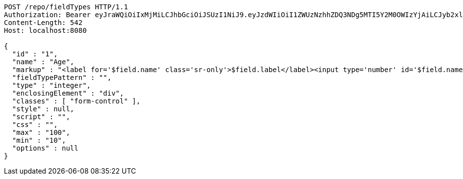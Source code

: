 [source,http,options="nowrap"]
----
POST /repo/fieldTypes HTTP/1.1
Authorization: Bearer eyJraWQiOiIxMjMiLCJhbGciOiJSUzI1NiJ9.eyJzdWIiOiI1ZWUzNzhhZDQ3NDg5MTI5Y2M0OWIzYjAiLCJyb2xlcyI6W10sImlzcyI6Im1tYWR1LmNvbSIsImdyb3VwcyI6W10sImF1dGhvcml0aWVzIjpbXSwiY2xpZW50X2lkIjoiMjJlNjViNzItOTIzNC00MjgxLTlkNzMtMzIzMDA4OWQ0OWE3IiwiZG9tYWluX2lkIjoiMCIsImF1ZCI6InRlc3QiLCJuYmYiOjE1OTgwODQ4NDEsInVzZXJfaWQiOiIxMTExMTExMTEiLCJzY29wZSI6ImEuZ2xvYmFsLmZpZWxkX3R5cGUuY3JlYXRlIiwiZXhwIjoxNTk4MDg0ODQ2LCJpYXQiOjE1OTgwODQ4NDEsImp0aSI6ImY1YmY3NWE2LTA0YTAtNDJmNy1hMWUwLTU4M2UyOWNkZTg2YyJ9.Ywlvdn3CW_30f-2BHuiwT7Ad0tsqjnCXfofoKx6RJ-pKjgoRyoy35DaQfbz-mCs2iF56fxPSGTu_w7Jx-j1X4qd5FTsp3X_D1RCIH9Tk07mgGssWsBoqdD1wFAUi9-yO-7Hx032MEFZ8SIECfNpr4Ach0O41J2POcBTORnLLAq_aGSnKBFCI6_6IJvbmo84P2vVczkXP9B2pp9wgO1FJXxxhWO7IqeRbClQlETdULgiH1kv6ByAY_cmkrHv4RjO3vDEhUV8MYMi7H6_6RIgE_soxd-LYWOuyileUKKhcfoi7XTmB4FqYTdhkCdXJUinO6vw055O1oy4u1xNzz7enRQ
Content-Length: 542
Host: localhost:8080

{
  "id" : "1",
  "name" : "Age",
  "markup" : "<label for='$field.name' class='sr-only'>$field.label</label><input type='number' id='$field.name' name='$field.name' class='form-control' placeholder='$field.placeholder' $maxValue $minValue autofocus $required $inputField $inputStyle $errorStyle >$errorDisplay",
  "fieldTypePattern" : "",
  "type" : "integer",
  "enclosingElement" : "div",
  "classes" : [ "form-control" ],
  "style" : null,
  "script" : "",
  "css" : "",
  "max" : "100",
  "min" : "10",
  "options" : null
}
----